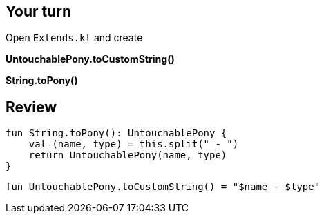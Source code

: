 
== Your turn

Open `Extends.kt` and create

*UntouchablePony.toCustomString()*

*String.toPony()*

== Review

[source, kotlin]
----
fun String.toPony(): UntouchablePony {
    val (name, type) = this.split(" - ")
    return UntouchablePony(name, type)
}
----

[source, kotlin]
----
fun UntouchablePony.toCustomString() = "$name - $type"
----